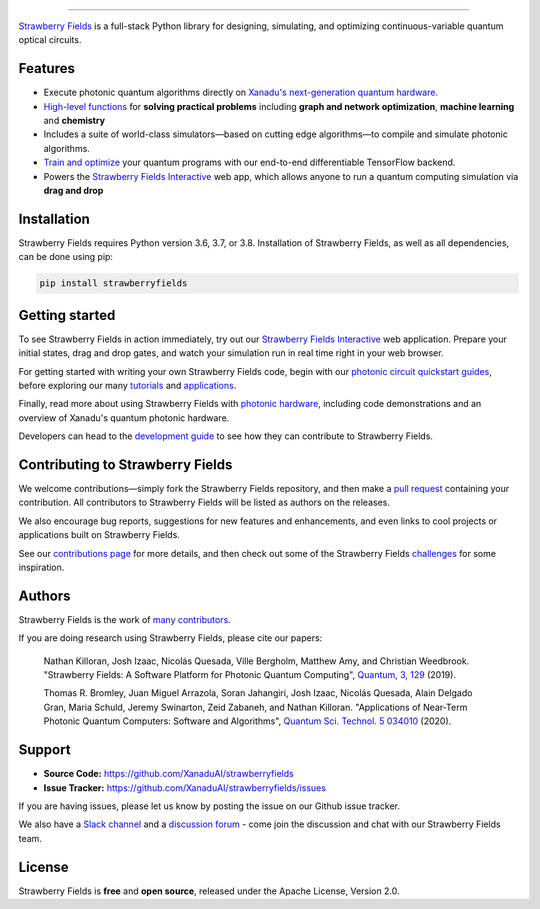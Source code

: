 .. image:: doc/_static/strawberry-fields-text.png
    :alt: Strawberry Fields

##################################################

.. image:: https://img.shields.io/travis/XanaduAI/strawberryfields/master.svg?style=popout-square
    :alt: Travis
    :target: https://travis-ci.org/XanaduAI/strawberryfields

.. image:: https://img.shields.io/codecov/c/github/xanaduai/strawberryfields/master.svg?style=popout-square
    :alt: Codecov coverage
    :target: https://codecov.io/gh/XanaduAI/strawberryfields

.. image:: https://img.shields.io/codefactor/grade/github/XanaduAI/strawberryfields/master?style=flat-square
    :alt: CodeFactor Grade
    :target: https://www.codefactor.io/repository/github/xanaduai/strawberryfields

.. image:: https://img.shields.io/readthedocs/strawberryfields.svg?style=popout-square
    :alt: Read the Docs
    :target: https://strawberryfields.readthedocs.io

.. image:: https://img.shields.io/pypi/v/StrawberryFields.svg?style=popout-square
    :alt: PyPI
    :target: https://pypi.org/project/StrawberryFields

.. image:: https://img.shields.io/pypi/pyversions/StrawberryFields.svg?style=popout-square
    :alt: PyPI - Python Version
    :target: https://pypi.org/project/StrawberryFields

`Strawberry Fields <https://strawberryfields.readthedocs.io>`_ is a full-stack Python library for designing,
simulating, and optimizing continuous-variable quantum
optical circuits.


Features
========

.. raw:: html

    <img src="https://raw.githubusercontent.com/XanaduAI/strawberryfields/master/doc/_static/StateLearning.gif" width="300px"  align="right">

* Execute photonic quantum algorithms directly on `Xanadu's next-generation quantum hardware.
  <https://strawberryfields.ai/photonics/hardware/index.html>`__

* `High-level functions <https://strawberryfields.ai/photonics/applications.html>`__ for **solving
  practical problems** including **graph and network optimization**, **machine learning** and
  **chemistry**

* Includes a suite of world-class simulators—based on cutting edge algorithms—to compile and
  simulate photonic algorithms.

* `Train and optimize
  <https://strawberryfields.ai/photonics/demonstrations.html#optimization-and-machine-learning>`__
  your quantum programs with our end-to-end differentiable TensorFlow backend.

* Powers the `Strawberry Fields Interactive <https://strawberryfields.ai>`_ web app, which allows
  anyone to run a quantum computing simulation via **drag and drop**


Installation
============

Strawberry Fields requires Python version 3.6, 3.7, or 3.8. Installation of Strawberry Fields, as well as all dependencies, can be done using pip:

.. code-block:: bash

    pip install strawberryfields


Getting started
===============

To see Strawberry Fields in action immediately, try out our `Strawberry Fields Interactive
<https://strawberryfields.ai>`_ web application. Prepare your initial states, drag and drop gates,
and watch your simulation run in real time right in your web browser.

For getting started with writing your own Strawberry Fields code, begin with our `photonic circuit
quickstart guides
<https://strawberryfields.readthedocs.io/en/stable/introduction/introduction.html>`__, before
exploring our many `tutorials <https://strawberryfields.ai/photonics/demonstrations.html>`__ and
`applications <https://strawberryfields.ai/photonics/applications.html>`__.

.. raw:: html

    <a href="https://strawberryfields.ai/photonics/demonstrations.html">
    <img src="https://raw.githubusercontent.com/XanaduAI/strawberryfields/update-hardware-access-links/doc/_static/readme_panel1.png" width="900px">
    </a>

Finally, read more about using Strawberry Fields with `photonic hardware
<https://strawberryfields.ai/photonics/hardware/index.html>`__, including code demonstrations
and an overview of Xanadu's quantum photonic hardware.

Developers can head to the `development guide
<https://strawberryfields.readthedocs.io/en/stable/development/development_guide.html>`_ to see how
they can contribute to Strawberry Fields.

Contributing to Strawberry Fields
=================================

We welcome contributions—simply fork the Strawberry Fields repository, and then make a
`pull request <https://help.github.com/articles/about-pull-requests/>`_ containing your contribution.  All contributors to Strawberry Fields will be listed as authors on the releases.

We also encourage bug reports, suggestions for new features and enhancements, and even links to cool projects or applications built on Strawberry Fields.

See our `contributions page <https://github.com/XanaduAI/strawberryfields/blob/master/.github/CONTRIBUTING.md>`_
for more details, and then check out some of the Strawberry Fields `challenges <https://github.com/XanaduAI/strawberryfields/blob/master/.github/CHALLENGES.md>`_ for some inspiration.

Authors
=======

Strawberry Fields is the work of `many contributors <https://github.com/XanaduAI/strawberryfields/graphs/contributors>`_.

If you are doing research using Strawberry Fields, please cite our papers:

  Nathan Killoran, Josh Izaac, Nicolás Quesada, Ville Bergholm, Matthew Amy, and Christian Weedbrook. "Strawberry Fields: A Software Platform for Photonic Quantum Computing", `Quantum, 3, 129 <https://quantum-journal.org/papers/q-2019-03-11-129/>`__ (2019).

  Thomas R. Bromley, Juan Miguel Arrazola, Soran Jahangiri, Josh Izaac, Nicolás Quesada, Alain Delgado Gran, Maria Schuld, Jeremy Swinarton, Zeid Zabaneh, and Nathan Killoran. "Applications of Near-Term Photonic Quantum Computers: Software and Algorithms", `Quantum Sci. Technol. 5 034010 <https://iopscience.iop.org/article/10.1088/2058-9565/ab8504/meta>`__ (2020).

Support
=======

- **Source Code:** https://github.com/XanaduAI/strawberryfields
- **Issue Tracker:** https://github.com/XanaduAI/strawberryfields/issues

If you are having issues, please let us know by posting the issue on our Github issue tracker.

We also have a `Slack channel <https://u.strawberryfields.ai/slack>`_ and a `discussion forum <https://discuss.pennylane.ai>`_ -
come join the discussion and chat with our Strawberry Fields team.


License
=======

Strawberry Fields is **free** and **open source**, released under the Apache License, Version 2.0.

